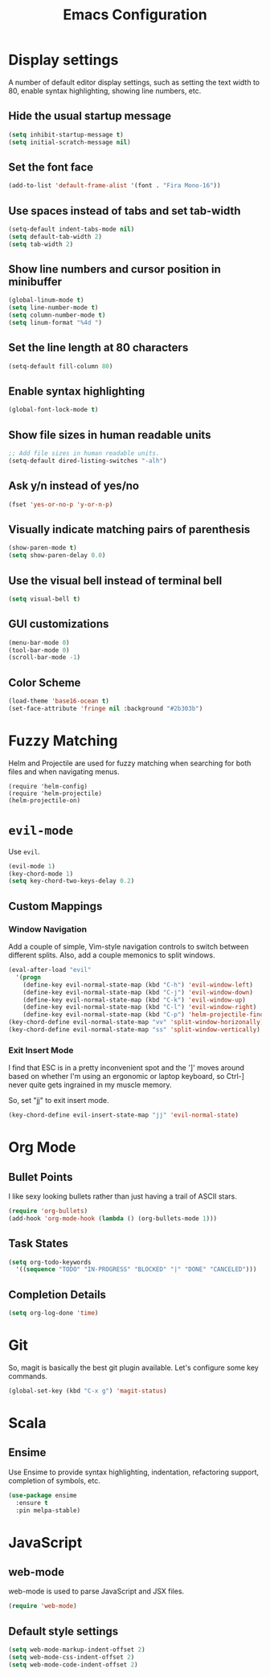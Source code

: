 #+TITLE: Emacs Configuration

* Display settings

A number of default editor display settings, such as setting the text
width to 80, enable syntax highlighting, showing line numbers, etc.

** Hide the usual startup message

#+BEGIN_SRC emacs-lisp
  (setq inhibit-startup-message t)
  (setq initial-scratch-message nil)
#+END_SRC
   
** Set the font face

#+BEGIN_SRC emacs-lisp
  (add-to-list 'default-frame-alist '(font . "Fira Mono-16"))
#+END_SRC

** Use spaces instead of tabs and set tab-width

#+BEGIN_SRC emacs-lisp
  (setq-default indent-tabs-mode nil)
  (setq default-tab-width 2)
  (setq tab-width 2)
#+END_SRC

** Show line numbers and cursor position in minibuffer

#+BEGIN_SRC emacs-lisp
  (global-linum-mode t)
  (setq line-number-mode t)
  (setq column-number-mode t)
  (setq linum-format "%4d ")
#+END_SRC
   
** Set the line length at 80 characters

#+BEGIN_SRC emacs-lisp
  (setq-default fill-column 80)
#+END_SRC
   
** Enable syntax highlighting

#+BEGIN_SRC emacs-lisp
  (global-font-lock-mode t)
#+END_SRC

** Show file sizes in human readable units

#+BEGIN_SRC emacs-lisp
  ;; Add file sizes in human readable units.
  (setq-default dired-listing-switches "-alh")
#+END_SRC
   

** Ask y/n instead of yes/no

#+BEGIN_SRC emacs-lisp
  (fset 'yes-or-no-p 'y-or-n-p)
#+END_SRC

** Visually indicate matching pairs of parenthesis

#+BEGIN_SRC emacs-lisp
  (show-paren-mode t)
  (setq show-paren-delay 0.0)
#+END_SRC
   
** Use the visual bell instead of terminal bell

#+BEGIN_SRC emacs-lisp
  (setq visual-bell t)
#+END_SRC   
   
** GUI customizations

#+BEGIN_SRC emacs-lisp
  (menu-bar-mode 0)
  (tool-bar-mode 0)
  (scroll-bar-mode -1)
#+END_SRC
   
** Color Scheme

#+BEGIN_SRC emacs-lisp
  (load-theme 'base16-ocean t)
  (set-face-attribute 'fringe nil :background "#2b303b")
#+END_SRC

* Fuzzy Matching

Helm and Projectile are used for fuzzy matching when searching for both files
and when navigating menus.

#+BEGIN_SRC
  (require 'helm-config)
  (require 'helm-projectile)
  (helm-projectile-on)
#+END_SRC

* =evil-mode=

Use =evil=.

#+BEGIN_SRC emacs-lisp
  (evil-mode 1)
  (key-chord-mode 1)
  (setq key-chord-two-keys-delay 0.2)
#+END_SRC

** Custom Mappings
   
*** Window Navigation

Add a couple of simple, Vim-style navigation controls to switch between
different splits. Also, add a couple memonics to split windows.

#+BEGIN_SRC emacs-lisp
  (eval-after-load "evil"
    '(progn
      (define-key evil-normal-state-map (kbd "C-h") 'evil-window-left)
      (define-key evil-normal-state-map (kbd "C-j") 'evil-window-down)
      (define-key evil-normal-state-map (kbd "C-k") 'evil-window-up)
      (define-key evil-normal-state-map (kbd "C-l") 'evil-window-right)
      (define-key evil-normal-state-map (kbd "C-p") 'helm-projectile-find-file)))
  (key-chord-define evil-normal-state-map "vv" 'split-window-horizonally)
  (key-chord-define evil-normal-state-map "ss" 'split-window-vertically)
#+END_SRC

*** Exit Insert Mode
    
I find that ESC is in a pretty inconvenient spot and the ']' moves around based
on whether I'm using an ergonomic or laptop keyboard, so Ctrl-] never quite gets
ingrained in my muscle memory.

So, set "jj" to exit insert mode.

#+BEGIN_SRC emacs-lisp
  (key-chord-define evil-insert-state-map "jj" 'evil-normal-state)
#+END_SRC

* Org Mode
** Bullet Points

I like sexy looking bullets rather than just having a trail of ASCII stars.

#+BEGIN_SRC emacs-lisp
  (require 'org-bullets)
  (add-hook 'org-mode-hook (lambda () (org-bullets-mode 1)))
#+END_SRC

** Task States

#+BEGIN_SRC emacs-lisp
  (setq org-todo-keywords
    '((sequence "TODO" "IN-PROGRESS" "BLOCKED" "|" "DONE" "CANCELED")))
#+END_SRC
   
** Completion Details

#+BEGIN_SRC emacs-lisp
  (setq org-log-done 'time)
#+END_SRC

* Git

So, magit is basically the best git plugin available. Let's configure some
key commands.

#+BEGIN_SRC emacs-lisp
  (global-set-key (kbd "C-x g") 'magit-status)
#+END_SRC

* Scala

** Ensime

Use Ensime to provide syntax highlighting, indentation, refactoring support,
completion of symbols, etc.

#+BEGIN_SRC emacs-lisp
  (use-package ensime
    :ensure t
    :pin melpa-stable)
#+END_SRC

* JavaScript

** web-mode

web-mode is used to parse JavaScript and JSX files.

#+BEGIN_SRC emacs-lisp
  (require 'web-mode)
#+END_SRC

** Default style settings

#+BEGIN_SRC emacs-lisp
  (setq web-mode-markup-indent-offset 2)
  (setq web-mode-css-indent-offset 2)
  (setq web-mode-code-indent-offset 2)
#+END_SRC
